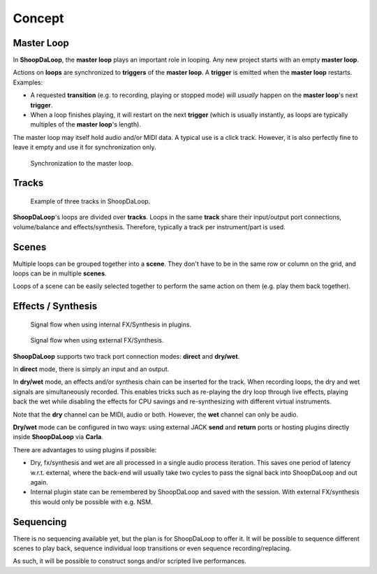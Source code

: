 Concept
=======================================

Master Loop
------------

In **ShoopDaLoop**, the **master loop** plays an important role in looping. Any new project starts with an empty **master loop**.

Actions on **loops** are synchronized to **triggers** of the **master loop**. A **trigger** is emitted when the **master loop** restarts. Examples:

* A requested **transition** (e.g. to recording, playing or stopped mode) will *usually* happen on the **master loop**'s next **trigger**.
* When a loop finishes playing, it will restart on the next **trigger** (which is usually instantly, as loops are typically multiples of the **master loop**'s length).

The master loop may itself hold audio and/or MIDI data. A typical use is a click track. However, it is also perfectly fine to leave it empty and use it for synchronization only.

.. figure:: resources/masterloop.gif
   :width: 200px
   :alt: Synchronization to the master loop.

   Synchronization to the master loop.



Tracks
-------

.. figure:: resources/tracks.png
   :width: 300px
   :alt: tracks in ShoopDaLoop

   Example of three tracks in ShoopDaLoop.

**ShoopDaLoop**'s loops are divided over **tracks**. Loops in the same **track** share their input/output port connections, volume/balance and effects/synthesis. Therefore, typically a track per instrument/part is used.


Scenes
-------

Multiple loops can be grouped together into a **scene**. They don't have to be in the same row or column on the grid, and loops can be in multiple **scenes**.

Loops of a scene can be easily selected together to perform the same action on them (e.g. play them back together).



Effects / Synthesis
---------------------

.. figure:: resources/fx_plugins.drawio.svg
   :width: 800px
   :alt: FX / Synthesis using plugins.

   Signal flow when using internal FX/Synthesis in plugins.

.. figure:: resources/external_fx.drawio.svg
   :width: 800px
   :alt: FX / Synthesis using external program.

   Signal flow when using external FX/Synthesis.

**ShoopDaLoop** supports two track port connection modes: **direct** and **dry/wet**.

In **direct** mode, there is simply an input and an output.

In **dry/wet** mode, an effects and/or synthesis chain can be inserted for the track. When recording loops, the dry and wet signals are simultaneously recorded. This enables tricks such as re-playing the dry loop through live effects, playing back the wet while disabling the effects for CPU savings and re-synthesizing with different virtual instruments.

Note that the **dry** channel can be MIDI, audio or both. However, the **wet** channel can only be audio.

**Dry/wet** mode can be configured in two ways: using external JACK **send** and **return** ports or hosting plugins directly inside **ShoopDaLoop** via **Carla**. 

There are advantages to using plugins if possible:

* Dry, fx/synthesis and wet are all processed in a single audio process iteration. This saves one period of latency w.r.t. external, where the back-end will usually take two cycles to pass the signal back into ShoopDaLoop and out again.
* Internal plugin state can be remembered by ShoopDaLoop and saved with the session. With external FX/synthesis this would only be possible with e.g. NSM.



Sequencing
-----------------

There is no sequencing available yet, but the plan is for ShoopDaLoop to offer it. It will be possible to sequence different scenes to play back, sequence individual loop transitions or even sequence recording/replacing.

As such, it will be possible to construct songs and/or scripted live performances.
